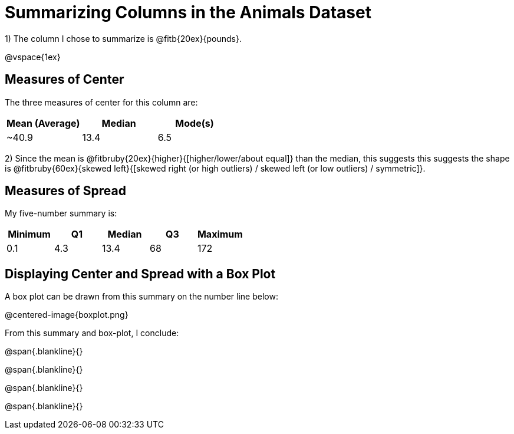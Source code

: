 = Summarizing Columns in the Animals Dataset

1) The column I chose to summarize is @fitb{20ex}{pounds}.

@vspace{1ex}

== Measures of Center

The three measures of center for this column are:

[cols="^1a,^1a,^1a",options="header"]
|===

| Mean (Average)| Median | Mode(s)

| ~40.9 		| 13.4 	 | 6.5
|===

2) Since the mean is @fitbruby{20ex}{higher}{[higher/lower/about equal]} than the median, this suggests this suggests the shape is @fitbruby{60ex}{skewed left}{[skewed right (or high outliers) / skewed left (or low outliers) / symmetric]}.


== Measures of Spread

My five-number summary is:

[cols="^1a,^1a,^1a,^1a,^1a",options="header"]
|===

| Minimum | Q1 | Median | Q3 | Maximum

| 0.1	  | 4.3| 13.4	| 68 | 172
|===

== Displaying Center and Spread with a Box Plot

A box plot can be drawn from this summary on the number line below:

@centered-image{boxplot.png}

From this summary and box-plot, I conclude:

@span{.blankline}{}

@span{.blankline}{}

@span{.blankline}{}

@span{.blankline}{}
